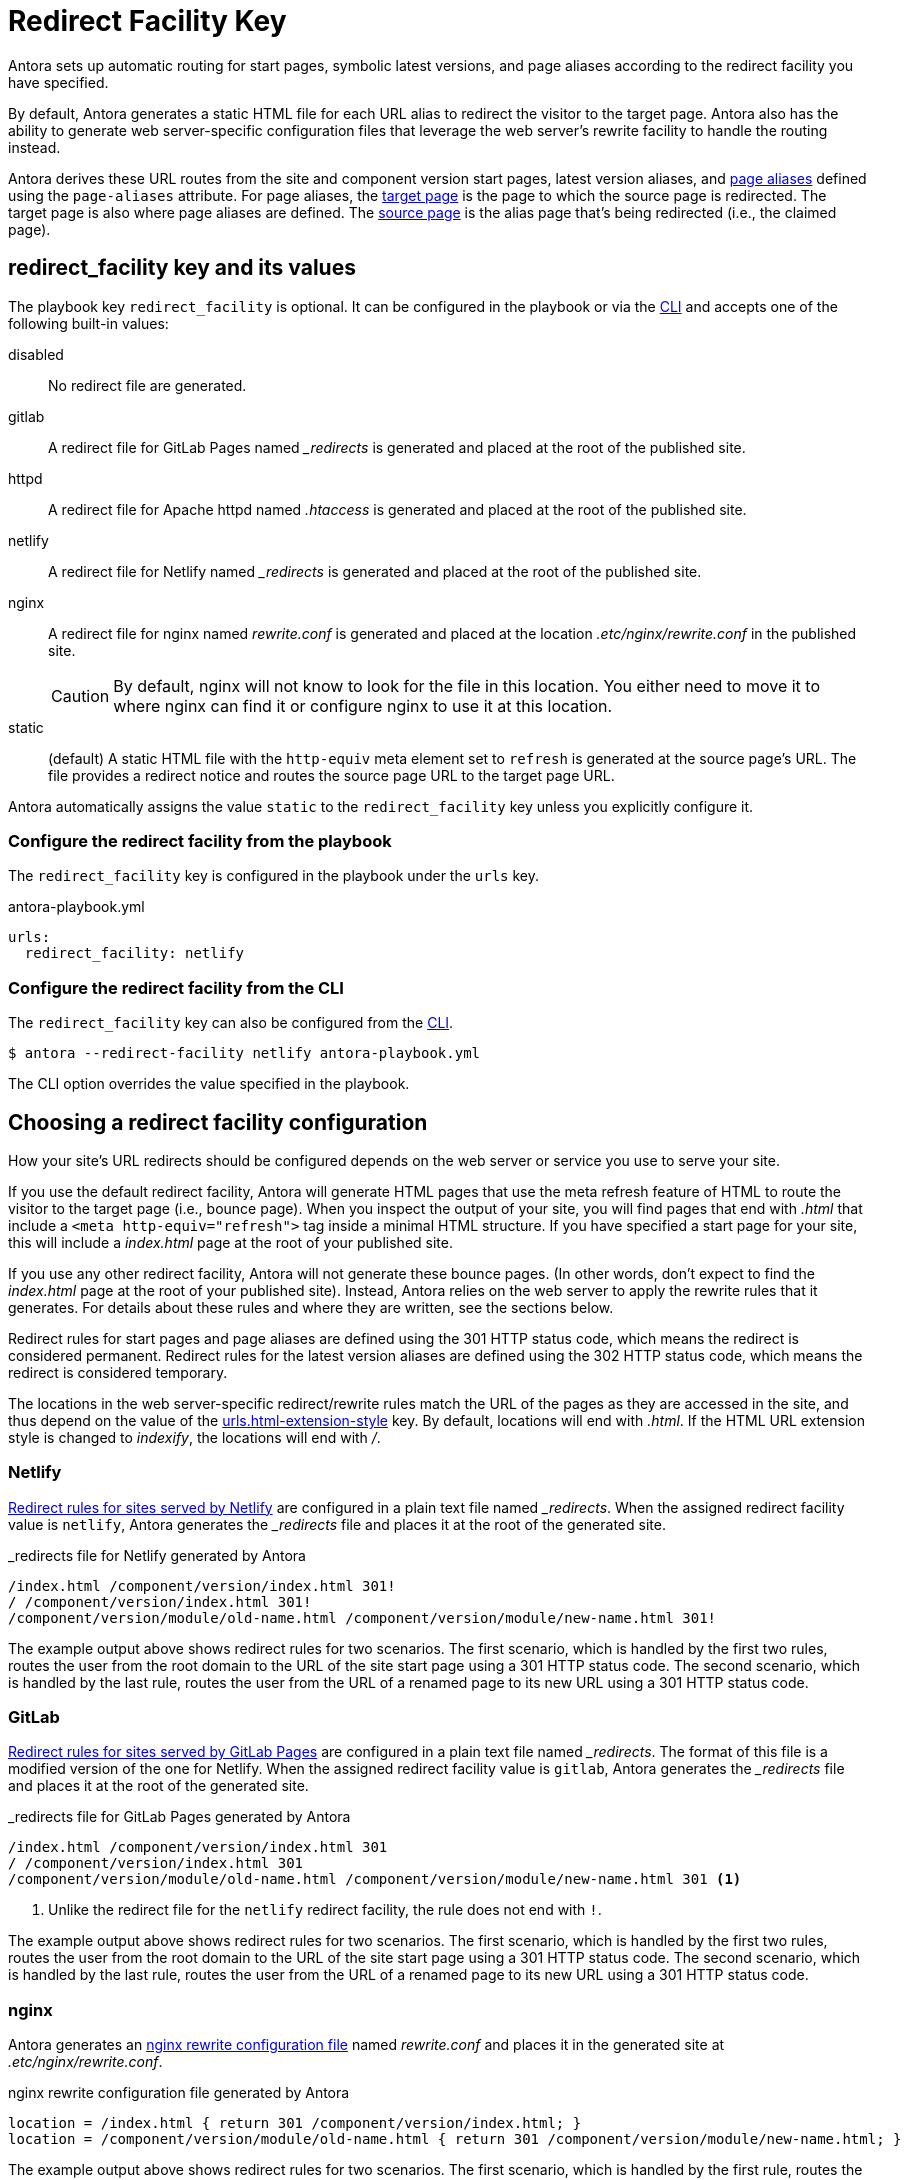 = Redirect Facility Key
:page-aliases: configure-redirect-facility.adoc
:url-netlify-redirects: https://docs.netlify.com/routing/redirects/
:url-nginx-rewrites: https://nginx.org/en/docs/http/ngx_http_rewrite_module.html#return
:url-htaccess: https://httpd.apache.org/docs/current/howto/htaccess.html
:url-meta-tag: https://developer.mozilla.org/en-US/docs/Web/HTML/Element/meta

Antora sets up automatic routing for start pages, symbolic latest versions, and page aliases according to the redirect facility you have specified.

By default, Antora generates a static HTML file for each URL alias to redirect the visitor to the target page.
Antora also has the ability to generate web server-specific configuration files that leverage the web server's rewrite facility to handle the routing instead.

Antora derives these URL routes from the site and component version start pages, latest version aliases, and xref:page:page-aliases.adoc[page aliases] defined using the `page-aliases` attribute.
For page aliases, the xref:page:page-aliases.adoc#target-page[target page] is the page to which the source page is redirected.
The target page is also where page aliases are defined.
The xref:page:page-aliases.adoc#source-page[source page] is the alias page that's being redirected (i.e., the claimed page).

[#redirect-facility-key]
== redirect_facility key and its values

The playbook key `redirect_facility` is optional.
It can be configured in the playbook or via the xref:cli:options.adoc#redirect-facility[CLI] and accepts one of the following built-in values:

disabled::
No redirect file are generated.
gitlab::
A redirect file for GitLab Pages named [.path]_++_redirects++_ is generated and placed at the root of the published site.
httpd::
A redirect file for Apache httpd named [.path]_.htaccess_ is generated and placed at the root of the published site.
netlify::
A redirect file for Netlify named [.path]_++_redirects++_ is generated and placed at the root of the published site.
nginx::
A redirect file for nginx named [.path]_rewrite.conf_ is generated and placed at the location [.path]_.etc/nginx/rewrite.conf_ in the published site.
+
CAUTION: By default, nginx will not know to look for the file in this location.
You either need to move it to where nginx can find it or configure nginx to use it at this location.
[[static-value]]static::
(default) A static HTML file with the `http-equiv` meta element set to `refresh` is generated at the source page's URL.
The file provides a redirect notice and routes the source page URL to the target page URL.

Antora automatically assigns the value `static` to the `redirect_facility` key unless you explicitly configure it.

=== Configure the redirect facility from the playbook

The `redirect_facility` key is configured in the playbook under the `urls` key.

.antora-playbook.yml
[,yaml]
----
urls:
  redirect_facility: netlify
----

=== Configure the redirect facility from the CLI

The `redirect_facility` key can also be configured from the xref:cli:options.adoc[CLI].

 $ antora --redirect-facility netlify antora-playbook.yml

The CLI option overrides the value specified in the playbook.

== Choosing a redirect facility configuration

How your site's URL redirects should be configured depends on the web server or service you use to serve your site.

If you use the default redirect facility, Antora will generate HTML pages that use the meta refresh feature of HTML to route the visitor to the target page (i.e., bounce page).
When you inspect the output of your site, you will find pages that end with [.ext]_.html_ that include a `<meta http-equiv="refresh">` tag inside a minimal HTML structure.
If you have specified a start page for your site, this will include a [.path]_index.html_ page at the root of your published site.

If you use any other redirect facility, Antora will not generate these bounce pages.
(In other words, don't expect to find the [.path]_index.html_ page at the root of your published site).
Instead, Antora relies on the web server to apply the rewrite rules that it generates.
For details about these rules and where they are written, see the sections below.

Redirect rules for start pages and page aliases are defined using the 301 HTTP status code, which means the redirect is considered permanent.
Redirect rules for the latest version aliases are defined using the 302 HTTP status code, which means the redirect is considered temporary.

The locations in the web server-specific redirect/rewrite rules match the URL of the pages as they are accessed in the site, and thus depend on the value of the xref:urls-html-extension-style.adoc[urls.html-extension-style] key.
By default, locations will end with _.html_.
If the HTML URL extension style is changed to _indexify_, the locations will end with _/_.

[#netlify]
=== Netlify

{url-netlify-redirects}[Redirect rules for sites served by Netlify] are configured in a plain text file named [.path]_++_redirects++_.
When the assigned redirect facility value is `netlify`, Antora generates the [.path]_++_redirects++_ file and places it at the root of the generated site.

._redirects file for Netlify generated by Antora
[listing]
----
/index.html /component/version/index.html 301!
/ /component/version/index.html 301!
/component/version/module/old-name.html /component/version/module/new-name.html 301!
----

The example output above shows redirect rules for two scenarios.
The first scenario, which is handled by the first two rules, routes the user from the root domain to the URL of the site start page using a 301 HTTP status code.
The second scenario, which is handled by the last rule, routes the user from the URL of a renamed page to its new URL using a 301 HTTP status code.

[#gitlab]
=== GitLab

{url-netlify-redirects}[Redirect rules for sites served by GitLab Pages] are configured in a plain text file named [.path]_++_redirects++_.
The format of this file is a modified version of the one for Netlify.
When the assigned redirect facility value is `gitlab`, Antora generates the [.path]_++_redirects++_ file and places it at the root of the generated site.

._redirects file for GitLab Pages generated by Antora
[listing]
----
/index.html /component/version/index.html 301
/ /component/version/index.html 301
/component/version/module/old-name.html /component/version/module/new-name.html 301 <1>
----
<1> Unlike the redirect file for the `netlify` redirect facility, the rule does not end with `!`.

The example output above shows redirect rules for two scenarios.
The first scenario, which is handled by the first two rules, routes the user from the root domain to the URL of the site start page using a 301 HTTP status code.
The second scenario, which is handled by the last rule, routes the user from the URL of a renamed page to its new URL using a 301 HTTP status code.

[#nginx]
=== nginx

Antora generates an {url-nginx-rewrites}[nginx rewrite configuration file] named [.path]_rewrite.conf_ and places it in the generated site at [.path]_.etc/nginx/rewrite.conf_.

.nginx rewrite configuration file generated by Antora
[,nginx]
----
location = /index.html { return 301 /component/version/index.html; }
location = /component/version/module/old-name.html { return 301 /component/version/module/new-name.html; }
----

The example output above shows redirect rules for two scenarios.
The first scenario, which is handled by the first rule, routes the user from the root domain to the URL of the site start page using a 301 HTTP status code.
The second scenario, which is handled by the last rule, routes the user from the URL of a renamed page to its new URL using a 301 HTTP status code.

When using the nginx redirect facility, Antora assumes that nginx is configured in a way similar to the configuration shown in <<ex-nginx-conf>>.
The path [.path]_/srv/www_ refers to the location of the generated site.

.nginx configuration that loads the rewrite configuration generated by Antora
[#ex-nginx-conf,nginx]
----
server {
  listen       80;
  server_name  _;
  root         /srv/www;

  location = /.etc/nginx/rewrite.conf {
    deny    all;
    return  404;
  }

  include /srv/www/.etc/nginx/rewrite.conf;

  location / {
      index  index.html;
  }

  error_page  404  /404.html;
}
----

Adjust the configuration if your site is accessible from a different hostname or port or is served from a different root.

[#httpd]
=== httpd

Antora generates an {url-htaccess}[.htaccess] file containing redirect rules and places it at the root of the generated site.

..htaccess file generated by Antora
[,nginx]
----
Redirect 301 /index.html /component/version/index.html
Redirect 301 /component/version/module/old-name.html /component/version/module/new-name.html
----

The example output above shows redirect rules for two scenarios.
The first scenario, which is handled by the first rule, routes the user from the root domain to the URL of the site start page using a 301 HTTP status code.
The second scenario, which is handled by the last rule, routes the user from the URL of a renamed page to its new URL using a 301 HTTP status code.

When using the httpd redirect facility, Antora assumes that Apache httpd is configured to load the [.path]_.htaccess_ file at the root of the hosted site.

[#static]
=== Static (meta refresh)

The `static` redirect value is useful for sites deployed on services, such as GitLab Pages and GitHub Pages, that don't accept or provide access to URL redirection configuration files.
This setting is also helpful when you build a site on your local machine to test your start pages and page aliases.

Antora generates a static https://en.wikipedia.org/wiki/Meta_refresh[meta refresh] page for each aliased source page that redirects a visitor to the corresponding target page.
Each refresh page contains:

. The canonical URL of the xref:page:page-aliases.adoc#target-page[target page].
. The `http-equiv` meta attribute assigned the value `refresh`.
. The `content` meta attribute assigned the value `0` and the URL of the relative target page that the visitor will be redirected to.
The `0` indicates that the visitor will be redirected to the target page in 0 seconds.
. A redirect notice, letting the visitor know that the xref:page:page-aliases.adoc#source-page[source page] no longer exists and providing a link to the target page.

.Static meta refresh page for old-name.html that redirects to new-name.html
[,html]
----
<!DOCTYPE html>
<meta charset="utf-8">
<link rel="canonical" href="https://base-url.com/component/version/module/new-name.html">
<script>location="new-name.html"</script>
<meta http-equiv="refresh" content="0; url=new-name.html">
<meta name="robots" content="noindex">
<title>Redirect Notice</title>
<h1>Redirect Notice</h1>
<p>The page you requested has been relocated to <a href="new-name.html">https://base-url.com/component/version/module/new-name.html</a>.</p>
----

